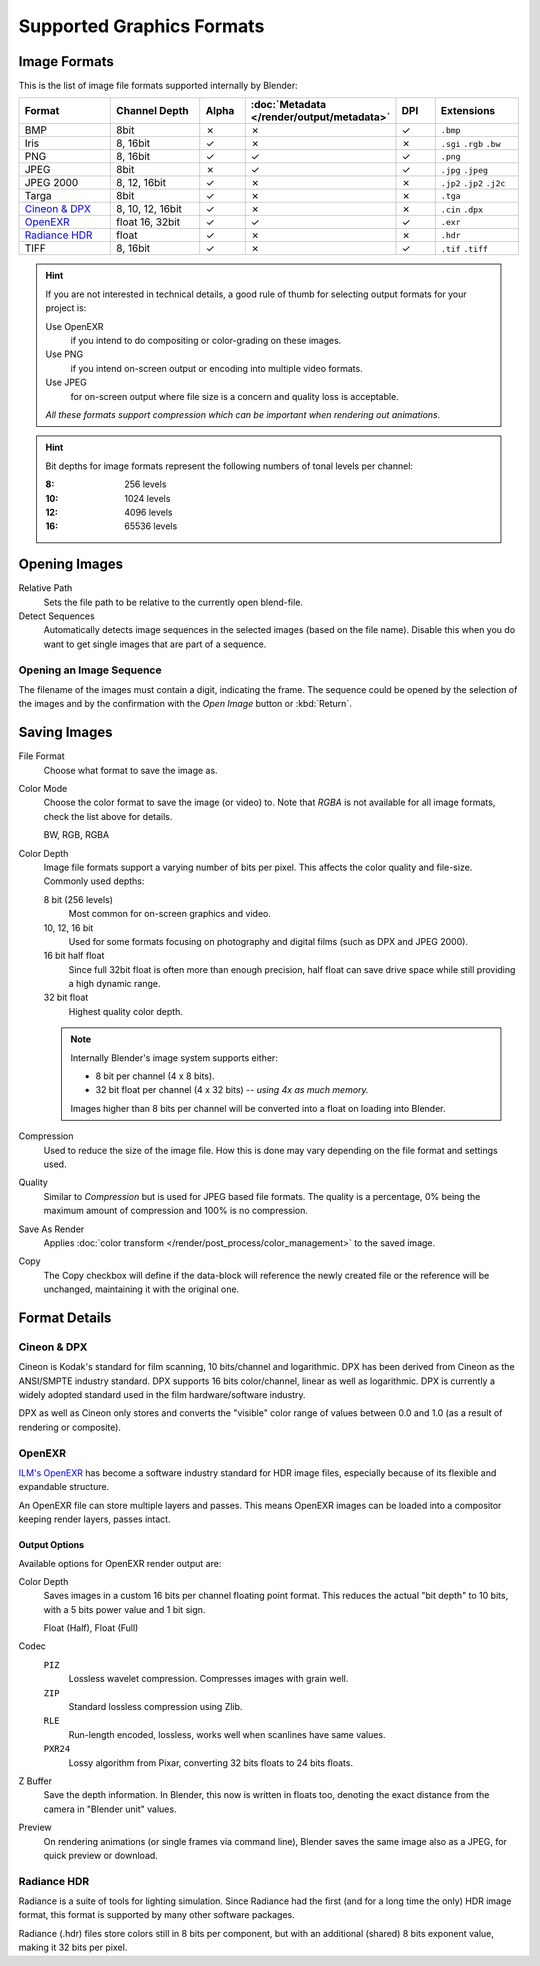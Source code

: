 .. _bpy.types.Image:
.. _bpy.ops.image:

**************************
Supported Graphics Formats
**************************

Image Formats
=============

This is the list of image file formats supported internally by Blender:

.. |tick|  unicode:: U+2713
.. |cross| unicode:: U+2717

.. list-table::
   :header-rows: 1
   :class: valign
   :widths: 25 25 10 10 10 20

   * - Format
     - Channel Depth
     - Alpha
     - :doc:`Metadata </render/output/metadata>`
     - DPI
     - Extensions
   * - BMP
     - 8bit
     - |cross|
     - |cross|
     - |tick|
     - ``.bmp``
   * - Iris
     - 8, 16bit
     - |tick|
     - |cross|
     - |cross|
     - ``.sgi`` ``.rgb`` ``.bw``
   * - PNG
     - 8, 16bit
     - |tick|
     - |tick|
     - |tick|
     - ``.png``
   * - JPEG
     - 8bit
     - |cross|
     - |tick|
     - |tick|
     - ``.jpg`` ``.jpeg``
   * - JPEG 2000
     - 8, 12, 16bit
     - |tick|
     - |cross|
     - |cross|
     - ``.jp2`` ``.jp2`` ``.j2c``
   * - Targa
     - 8bit
     - |tick|
     - |cross|
     - |cross|
     - ``.tga``
   * - `Cineon & DPX`_
     - 8, 10, 12, 16bit
     - |tick|
     - |cross|
     - |cross|
     - ``.cin`` ``.dpx``
   * - `OpenEXR`_
     - float 16, 32bit
     - |tick|
     - |tick|
     - |tick|
     - ``.exr``
   * - `Radiance HDR`_
     - float
     - |tick|
     - |cross|
     - |cross|
     - ``.hdr``
   * - TIFF
     - 8, 16bit
     - |tick|
     - |cross|
     - |tick|
     - ``.tif`` ``.tiff``

.. hint::

   If you are not interested in technical details,
   a good rule of thumb for selecting output formats for your project is:

   Use OpenEXR
      if you intend to do compositing or color-grading on these images.
   Use PNG
      if you intend on-screen output or encoding into multiple video formats.
   Use JPEG
      for on-screen output where file size is a concern and quality loss is acceptable.

   *All these formats support compression which can be important when rendering out animations.*

.. hint::

   Bit depths for image formats represent the following numbers of tonal levels per channel:

   :8: 256 levels
   :10: 1024 levels
   :12: 4096 levels
   :16: 65536 levels


Opening Images
==============

Relative Path
   Sets the file path to be relative to the currently open blend-file.
Detect Sequences
   Automatically detects image sequences in the selected images (based on the file name).
   Disable this when you do want to get single images that are part of a sequence.


.. _image-formats-open-sequence:

Opening an Image Sequence
-------------------------

The filename of the images must contain a digit, indicating the frame.
The sequence could be opened by the selection of the images and
by the confirmation with the *Open Image* button or :kbd:`Return`.

.. (alt) To load image sequence in any of the supported image
   file formats, first click on the first frame and then Accept.
   Then change the Source to Image Sequence, and enter the ending frame number of this sequence.


.. _bpy.types.ImageFormatSettings:

Saving Images
=============

File Format
   Choose what format to save the image as.
Color Mode
   Choose the color format to save the image (or video) to.
   Note that *RGBA* is not available for all image formats, check the list above for details.

   BW, RGB, RGBA
Color Depth
   Image file formats support a varying number of bits per pixel.
   This affects the color quality and file-size. Commonly used depths:

   8 bit (256 levels)
      Most common for on-screen graphics and video.
   10, 12, 16 bit
      Used for some formats focusing on photography and digital films
      (such as DPX and JPEG 2000).
   16 bit half float
      Since full 32bit float is often more than enough precision,
      half float can save drive space while still providing a high dynamic range.
   32 bit float
      Highest quality color depth.

   .. note::

      Internally Blender's image system supports either:

      - 8 bit per channel (4 x 8 bits).
      - 32 bit float per channel (4 x 32 bits) -- *using 4x as much memory.*

      Images higher than 8 bits per channel will be converted into a float on loading into Blender.
Compression
   Used to reduce the size of the image file.
   How this is done may vary depending on the file format and settings used.
Quality
   Similar to *Compression* but is used for JPEG based file formats.
   The quality is a percentage, 0% being the maximum amount of compression and 100% is no compression.
Save As Render
   Applies :doc:`color transform </render/post_process/color_management>` to the saved image.
Copy
   The Copy checkbox will define if the data-block will reference the newly created file
   or the reference will be unchanged, maintaining it with the original one.


Format Details
==============

Cineon & DPX
------------

Cineon is Kodak's standard for film scanning, 10 bits/channel and logarithmic.
DPX has been derived from Cineon as the ANSI/SMPTE industry standard.
DPX supports 16 bits color/channel, linear as well as logarithmic.
DPX is currently a widely adopted standard used in the film hardware/software industry.

DPX as well as Cineon only stores and converts the "visible" color range of values between 0.0
and 1.0 (as a result of rendering or composite).


OpenEXR
-------

`ILM's OpenEXR <http://www.openexr.com/>`__ has become a software industry standard
for HDR image files, especially because of its flexible and expandable structure.

An OpenEXR file can store multiple layers and passes.
This means OpenEXR images can be loaded into a compositor keeping render layers, passes intact.


Output Options
^^^^^^^^^^^^^^

Available options for OpenEXR render output are:

Color Depth
   Saves images in a custom 16 bits per channel floating point format.
   This reduces the actual "bit depth" to 10 bits, with a 5 bits power value and 1 bit sign.

   Float (Half), Float (Full)
Codec
   ``PIZ``
      Lossless wavelet compression. Compresses images with grain well.
   ``ZIP``
      Standard lossless compression using Zlib.
   ``RLE``
      Run-length encoded, lossless, works well when scanlines have same values.
   ``PXR24``
      Lossy algorithm from Pixar, converting 32 bits floats to 24 bits floats.
Z Buffer
   Save the depth information.
   In Blender, this now is written in floats too,
   denoting the exact distance from the camera in "Blender unit" values.
Preview
   On rendering animations (or single frames via command line),
   Blender saves the same image also as a JPEG, for quick preview or download.


Radiance HDR
------------

Radiance is a suite of tools for lighting simulation.
Since Radiance had the first (and for a long time the only) HDR image format,
this format is supported by many other software packages.

Radiance (.hdr) files store colors still in 8 bits per component, but with an additional
(shared) 8 bits exponent value, making it 32 bits per pixel.
